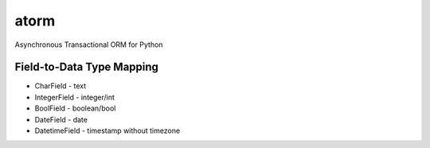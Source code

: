 atorm
=====

Asynchronous Transactional ORM for Python


Field-to-Data Type Mapping
--------------------------

* CharField - text
* IntegerField - integer/int  
* BoolField - boolean/bool  
* DateField - date  
* DatetimeField - timestamp without timezone  
